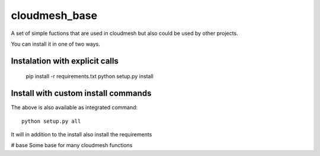 cloudmesh_base 
======================

A set of simple fuctions that are used in cloudmesh but also could be used by other projects.

You can install it in one of two ways. 

Instalation with explicit calls
-----------------------------------

  pip install -r requirements.txt
  python setup.py install
  
Install with custom install commands
----------------------------------------

The above is also available as integrated command::

  python setup.py all
  
It will in addition to the install also install the requirements
  







# base
Some base for many cloudmesh functions
